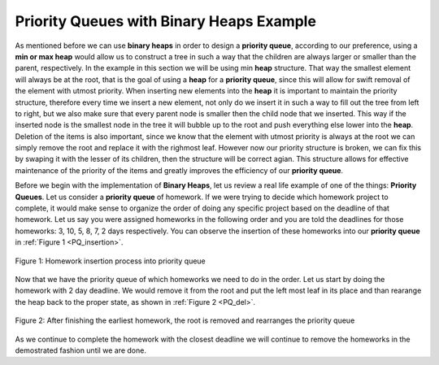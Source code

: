..  Copyright (C)  Brad Miller, David Ranum, and Jan Pearce
    This work is licensed under the Creative Commons Attribution-NonCommercial-ShareAlike 4.0 International License. To view a copy of this license, visit http://creativecommons.org/licenses/by-nc-sa/4.0/.


Priority Queues with Binary Heaps Example
-----------------------------------------

As mentioned before we can use **binary heaps** in order to design a **priority queue**, according to our preference, using a **min or max heap** would allow us to construct a tree in such a way that the children are always larger or smaller than the parent, respectively. In the example in this section we will be using min **heap** structure. That way the smallest element will always be at the root, that is the goal of using a **heap** for a **priority queue**, since this will allow for swift removal of the element with utmost priority. When inserting new elements into the **heap** it is important to maintain the priority structure, therefore every time we insert a new element, not only do we insert it in such a way to fill out the tree from left to right, but we also make sure that every parent node is smaller then the child node that we inserted. This way if the inserted node is the smallest node in the tree it will bubble up to the root and push everything else lower into the **heap**. Deletion of the items is also important, since we know that the element with utmost priority is always at the root we can simply remove the root and replace it with the righmost leaf. However now our priority structure is broken, we can fix this by swaping it with the lesser of its children, then the structure will be correct agian. This structure allows for effective maintenance of the priority of the items and greatly improves the efficiency of our **priority queue**.

Before we begin with the implementation of **Binary Heaps**, let us review a real life example of one of the things: **Priority Queues**.
Let us consider a **priority queue** of homework. If we were trying to decide which homework project to complete, it would make sense to organize
the order of doing any specific project based on the deadline of that homework. Let us say you were assigned homeworks in the following order
and you are told the deadlines for those homeworks: 3, 10, 5, 8, 7, 2 days respectively. You can observe the insertion of these homeworks into our **priority queue** in :ref:`Figure 1 <PQ_insertion>`.

.. _PQ_insertion:

.. figure:: Figures/Homework_PQ.png
   :scale: 25%
   :align: center
   :alt: image

   Figure 1: Homework insertion process into priority queue

Now that we have the priority queue of which homeworks we need to do in the order. Let us start by doing the homework with 2 day deadline. We would remove it from the root and put the left most leaf in its place and than rearange the heap back to the proper state, as shown in :ref:`Figure 2 <PQ_del>`.

.. _PQ_del:

.. figure:: Figures/PQ_Del.png
   :scale: 30%
   :align: center
   :alt: image

   Figure 2: After finishing the earliest homework, the root is removed and rearranges the priority queue
   
As we continue to complete the homework with the closest deadline we will continue to remove the homeworks in the demostrated fashion until we are done.